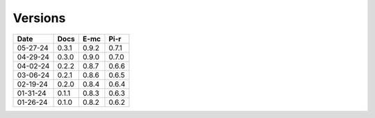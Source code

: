 ========
Versions
========

.. rst-class:: versions

======== ======== ======== ========
  Date       Docs     E-mc     Pi-r
======== ======== ======== ========
05-27-24    0.3.1    0.9.2    0.7.1
04-29-24    0.3.0    0.9.0    0.7.0
04-02-24    0.2.2    0.8.7    0.6.6
03-06-24    0.2.1    0.8.6    0.6.5
02-19-24    0.2.0    0.8.4    0.6.4
01-31-24    0.1.1    0.8.3    0.6.3
01-26-24    0.1.0    0.8.2    0.6.2
======== ======== ======== ========